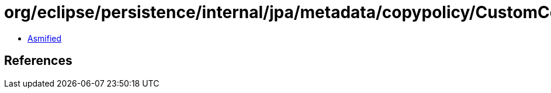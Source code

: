 = org/eclipse/persistence/internal/jpa/metadata/copypolicy/CustomCopyPolicyMetadata.class

 - link:CustomCopyPolicyMetadata-asmified.java[Asmified]

== References

